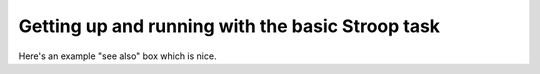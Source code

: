 Getting up and running with the basic Stroop task
=================================================


Here's an example "see also" box which is nice.

.. seealso::

   `Recording Data <recording.html>`__
   	  For details on how to put data into your database.
